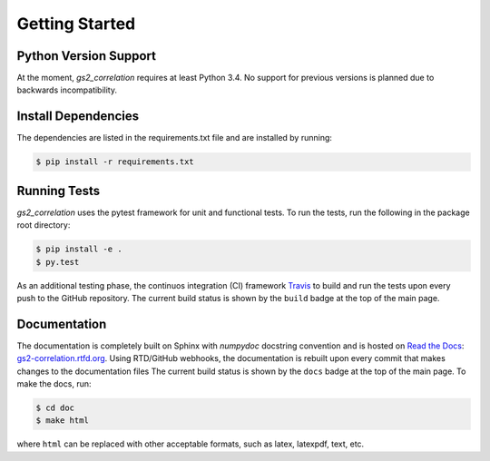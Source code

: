 Getting Started
===============

Python Version Support
----------------------

At the moment, `gs2_correlation` requires at least Python 3.4. No support for 
previous versions is planned due to backwards incompatibility.

Install Dependencies
--------------------

The dependencies are listed in the requirements.txt file and are installed by
running:

.. code:: bash

    $ pip install -r requirements.txt

Running Tests
-------------

`gs2_correlation` uses the pytest framework for unit and functional tests. To 
run the tests, run the following in the package root directory:

.. code:: bash

    $ pip install -e .
    $ py.test

As an additional testing phase, the continuos integration (CI) framework Travis_
to build and run the tests upon every push to the GitHub repository. The current 
build status is shown by the ``build`` badge at the top of the main page.

Documentation
-------------

The documentation is completely built on Sphinx with `numpydoc` docstring 
convention and is hosted on `Read the Docs`_: gs2-correlation.rtfd.org_. Using 
RTD/GitHub webhooks, the documentation is rebuilt upon every commit that makes
changes to the documentation files The current build status is shown by the 
``docs`` badge at the top of the main page. To make the docs, run:

.. code:: bash

    $ cd doc
    $ make html

where ``html`` can be replaced with other acceptable formats, such as latex,
latexpdf, text, etc.

.. _Read the Docs: https://readthedocs.org/ 
.. _gs2-correlation.rtfd.org : http://gs2-correlation.rtfd.org
.. _Travis: https://travis-ci.org/
